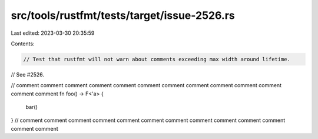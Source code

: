 src/tools/rustfmt/tests/target/issue-2526.rs
============================================

Last edited: 2023-03-30 20:35:59

Contents:

.. code-block:: rs

    // Test that rustfmt will not warn about comments exceeding max width around lifetime.
// See #2526.

// comment comment comment comment comment comment comment comment comment comment comment comment comment
fn foo() -> F<'a> {
    bar()
}
// comment comment comment comment comment comment comment comment comment comment comment comment comment


